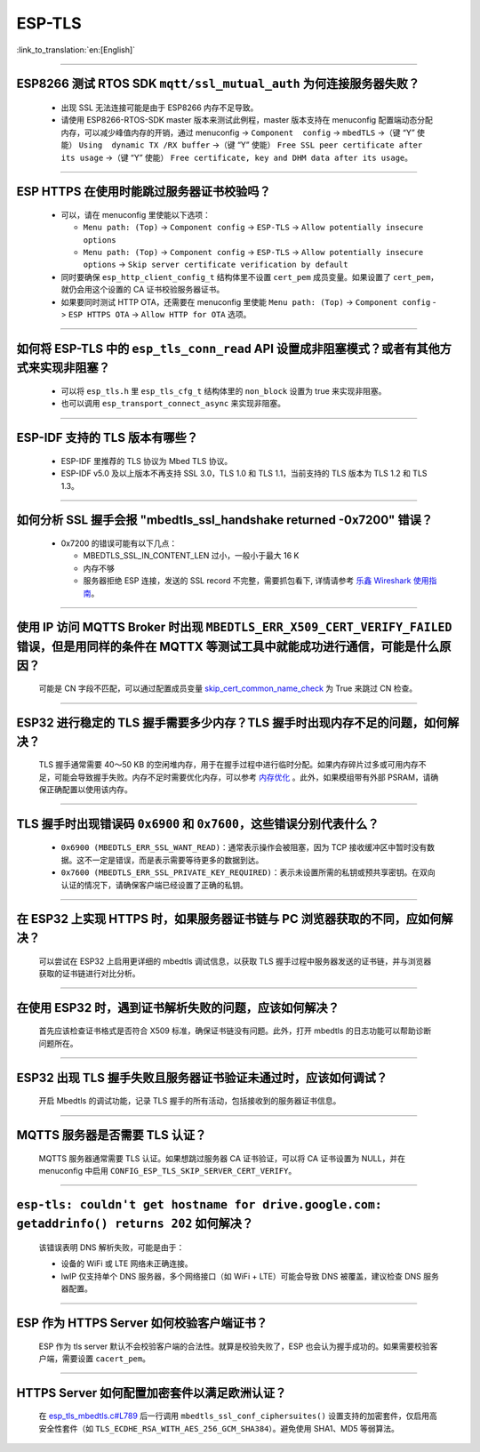 ESP-TLS
=======

:link_to_translation:`en:[English]`

.. raw:: html

   <style>
   body {counter-reset: h2}
     h2 {counter-reset: h3}
     h2:before {counter-increment: h2; content: counter(h2) ". "}
     h3:before {counter-increment: h3; content: counter(h2) "." counter(h3) ". "}
     h2.nocount:before, h3.nocount:before, { content: ""; counter-increment: none }
   </style>

--------------

ESP8266 测试 RTOS SDK ``mqtt/ssl_mutual_auth`` 为何连接服务器失败？
--------------------------------------------------------------------------------------

  - 出现 SSL 无法连接可能是由于 ESP8266 内存不足导致。
  - 请使用 ESP8266-RTOS-SDK master 版本来测试此例程，master 版本支持在 menuconfig 配置端动态分配内存，可以减少峰值内存的开销，通过 menuconfig -> ``Component  config`` -> ``mbedTLS`` ->（键 “Y” 使能） ``Using  dynamic TX /RX buffer`` ->（键 “Y” 使能） ``Free SSL peer certificate after its usage`` ->（键 “Y” 使能） ``Free certificate, key and DHM data after its usage``。

----------------

ESP HTTPS 在使用时能跳过服务器证书校验吗？
--------------------------------------------------------------------------------------------------------------------------------

  - 可以，请在 menuconfig 里使能以下选项：

    - ``Menu path: (Top)`` -> ``Component config`` -> ``ESP-TLS`` -> ``Allow potentially insecure options``
    - ``Menu path: (Top)`` -> ``Component config`` -> ``ESP-TLS`` -> ``Allow potentially insecure options`` -> ``Skip server certificate verification by default``

  - 同时要确保 ``esp_http_client_config_t`` 结构体里不设置 ``cert_pem`` 成员变量。如果设置了 ``cert_pem``，就仍会用这个设置的 CA 证书校验服务器证书。
  - 如果要同时测试 HTTP OTA，还需要在 menuconfig 里使能 ``Menu path: (Top)`` -> ``Component config`` -> ``ESP HTTPS OTA`` -> ``Allow HTTP for OTA`` 选项。

----------------

如何将 ESP-TLS 中的 ``esp_tls_conn_read`` API 设置成非阻塞模式？或者有其他方式来实现非阻塞？
--------------------------------------------------------------------------------------------------------------------------------

  - 可以将 ``esp_tls.h`` 里 ``esp_tls_cfg_t`` 结构体里的 ``non_block`` 设置为 true 来实现非阻塞。
  - 也可以调用 ``esp_transport_connect_async`` 来实现非阻塞。

----------------

ESP-IDF 支持的 TLS 版本有哪些？
-----------------------------------------------------------------------------------------------------------

  - ESP-IDF 里推荐的 TLS 协议为 Mbed TLS 协议。
  - ESP-IDF v5.0 及以上版本不再支持 SSL 3.0，TLS 1.0 和 TLS 1.1，当前支持的 TLS 版本为 TLS 1.2 和 TLS 1.3。

------------------------

如何分析 SSL 握手会报 "mbedtls_ssl_handshake returned -0x7200" 错误？
-----------------------------------------------------------------------------------------------------------------------------------------------------------

  - 0x7200 的错误可能有以下几点：

    - MBEDTLS_SSL_IN_CONTENT_LEN 过小，一般小于最大 16 K
    - 内存不够
    - 服务器拒绝 ESP 连接，发送的 SSL record 不完整，需要抓包看下, 详情请参考 `乐鑫 Wireshark 使用指南 <https://docs.espressif.com/projects/esp-idf/zh_CN/latest/esp32/api-guides/wireshark-user-guide.html#wireshark>`__。

----------------

使用 IP 访问 MQTTS Broker 时出现 ``MBEDTLS_ERR_X509_CERT_VERIFY_FAILED`` 错误，但是用同样的条件在 MQTTX 等测试工具中就能成功进行通信，可能是什么原因？
---------------------------------------------------------------------------------------------------------------------------------------------------------------------------

  可能是 CN 字段不匹配，可以通过配置成员变量 `skip_cert_common_name_check <https://github.com/espressif/esp-mqtt/blob/e6afdb4025fe018ae0add44e3c45249ea1974774/include/mqtt_client.h#L260>`__ 为 True 来跳过 CN 检查。

----------------

ESP32 进行稳定的 TLS 握手需要多少内存？TLS 握手时出现内存不足的问题，如何解决？
---------------------------------------------------------------------------------------------------------------------------------------------------------------------------

  TLS 握手通常需要 40～50 KB 的空闲堆内存，用于在握手过程中进行临时分配。如果内存碎片过多或可用内存不足，可能会导致握手失败。内存不足时需要优化内存，可以参考 `内存优化 <https://docs.espressif.com/projects/esp-idf/zh_CN/latest/esp32/api-guides/performance/ram-usage.html>`__ 。此外，如果模组带有外部 PSRAM，请确保正确配置以使用该内存。

----------------

TLS 握手时出现错误码 ``0x6900`` 和 ``0x7600``，这些错误分别代表什么？
---------------------------------------------------------------------------------------------------------------------------------------------------------------------------

  - ``0x6900 (MBEDTLS_ERR_SSL_WANT_READ)``：通常表示操作会被阻塞，因为 TCP 接收缓冲区中暂时没有数据。这不一定是错误，而是表示需要等待更多的数据到达。
  - ``0x7600 (MBEDTLS_ERR_SSL_PRIVATE_KEY_REQUIRED)``：表示未设置所需的私钥或预共享密钥。在双向认证的情况下，请确保客户端已经设置了正确的私钥。

----------------

在 ESP32 上实现 HTTPS 时，如果服务器证书链与 PC 浏览器获取的不同，应如何解决？
---------------------------------------------------------------------------------------------------------------------------------------------------------------------------

  可以尝试在 ESP32 上启用更详细的 mbedtls 调试信息，以获取 TLS 握手过程中服务器发送的证书链，并与浏览器获取的证书链进行对比分析。

----------------

在使用 ESP32 时，遇到证书解析失败的问题，应该如何解决？
---------------------------------------------------------------------------------------------------------------------------------------------------------------------------

  首先应该检查证书格式是否符合 X509 标准，确保证书链没有问题。此外，打开 mbedtls 的日志功能可以帮助诊断问题所在。

----------------

ESP32 出现 TLS 握手失败且服务器证书验证未通过时，应该如何调试？
---------------------------------------------------------------------------------------------------------------------------------------------------------------------------

  开启 Mbedtls 的调试功能，记录 TLS 握手的所有活动，包括接收到的服务器证书信息。 

----------------

MQTTS 服务器是否需要 TLS 认证？  
---------------------------------------------------------------------------------------------------------------------------------------------------------------------------

  MQTTS 服务器通常需要 TLS 认证。如果想跳过服务器 CA 证书验证，可以将 CA 证书设置为 NULL，并在 menuconfig 中启用 ``CONFIG_ESP_TLS_SKIP_SERVER_CERT_VERIFY``。

----------------

``esp-tls: couldn't get hostname for drive.google.com: getaddrinfo() returns 202`` 如何解决？  
---------------------------------------------------------------------------------------------------------------------------------------------------------------------------

  该错误表明 DNS 解析失败，可能是由于： 

  - 设备的 WiFi 或 LTE 网络未正确连接。  
  - lwIP 仅支持单个 DNS 服务器，多个网络接口（如 WiFi + LTE）可能会导致 DNS 被覆盖，建议检查 DNS 服务器配置。

----------------

ESP 作为 HTTPS Server 如何校验客户端证书？  
---------------------------------------------------------------------------------------------------------------------------------------------------------------------------

  ESP 作为 tls server 默认不会校验客户端的合法性。就算是校验失败了，ESP 也会认为握手成功的。如果需要校验客户端，需要设置 ``cacert_pem``。

----------------

HTTPS Server 如何配置加密套件以满足欧洲认证？   
---------------------------------------------------------------------------------------------------------------------------------------------------------------------------

  在 `esp_tls_mbedtls.c#L789 <https://github.com/espressif/esp-idf/blob/master/components/esp-tls/esp_tls_mbedtls.c#L789>`__ 后一行调用 ``mbedtls_ssl_conf_ciphersuites()`` 设置支持的加密套件，仅启用高安全性套件（如 ``TLS_ECDHE_RSA_WITH_AES_256_GCM_SHA384``）。避免使用 SHA1、MD5 等弱算法。
